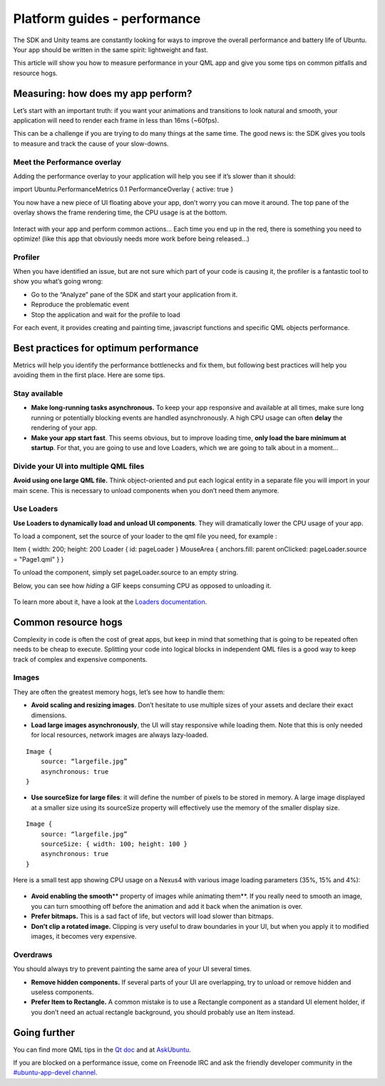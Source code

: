 Platform guides - performance
=============================

The SDK and Unity teams are constantly looking for ways to improve the
overall performance and battery life of Ubuntu. Your app should be
written in the same spirit: lightweight and fast.

This article will show you how to measure performance in your QML app
and give you some tips on common pitfalls and resource hogs.

Measuring: how does my app perform?
-----------------------------------

Let’s start with an important truth: if you want your animations and
transitions to look natural and smooth, your application will need to
render each frame in less than 16ms (~60fps).

This can be a challenge if you are trying to do many things at the same
time. The good news is: the SDK gives you tools to measure and track the
cause of your slow-downs.

Meet the Performance overlay
~~~~~~~~~~~~~~~~~~~~~~~~~~~~

Adding the performance overlay to your application will help you see if
it’s slower than it should:

import Ubuntu.PerformanceMetrics 0.1 PerformanceOverlay { active: true }

You now have a new piece of UI floating above your app, don’t worry you
can move it around. The top pane of the overlay shows the frame
rendering time, the CPU usage is at the bottom.

.. figure:: ../../../media/perf_overlay-300x134.png
   :alt: 

Interact with your app and perform common actions… Each time you end up
in the red, there is something you need to optimize! (like this app that
obviously needs more work before being released…)

.. figure:: ../../../media/perf_countries1-420x700.png
   :alt: 

.. figure:: ../../../media/perf_countries2-420x700.png
   :alt: 

Profiler
~~~~~~~~

When you have identified an issue, but are not sure which part of your
code is causing it, the profiler is a fantastic tool to show you what’s
going wrong:

-  Go to the “Analyze” pane of the SDK and start your application from
   it.
-  Reproduce the problematic event
-  Stop the application and wait for the profile to load

For each event, it provides creating and painting time, javascript
functions and specific QML objects performance.

.. figure:: ../../../media/perf_profiler-700x428.png
   :alt: 

Best practices for optimum performance
--------------------------------------

Metrics will help you identify the performance bottlenecks and fix them,
but following best practices will help you avoiding them in the first
place. Here are some tips.

Stay available
~~~~~~~~~~~~~~

-  **Make long-running tasks asynchronous.** To keep your app responsive
   and available at all times, make sure long running or potentially
   blocking events are handled asynchronously. A high CPU usage can
   often **delay** the rendering of your app.
-  **Make your app start fast**. This seems obvious, but to improve
   loading time, **only load the bare minimum at startup**. For that,
   you are going to use and love Loaders, which we are going to talk
   about in a moment…

Divide your UI into multiple QML files
~~~~~~~~~~~~~~~~~~~~~~~~~~~~~~~~~~~~~~

**Avoid using one large QML file.** Think object-oriented and put each
logical entity in a separate file you will import in your main scene.
This is necessary to unload components when you don’t need them anymore.

Use Loaders
~~~~~~~~~~~

**Use Loaders to dynamically load and unload UI components**. They will
dramatically lower the CPU usage of your app.

To load a component, set the source of your loader to the qml file you
need, for example :

Item { width: 200; height: 200 Loader { id: pageLoader } MouseArea {
anchors.fill: parent onClicked: pageLoader.source = "Page1.qml" } }

To unload the component, simply set pageLoader.source to an empty
string.

Below, you can see how *hiding* a GIF keeps consuming CPU as opposed to
unloading it.

.. figure:: ../../../media/out.gif
   :alt: 

To learn more about it, have a look at the `Loaders
documentation <http://qt-project.org/doc/qt-5/qml-qtquick-loader.html>`__.

Common resource hogs
--------------------

Complexity in code is often the cost of great apps, but keep in mind
that something that is going to be repeated often needs to be cheap to
execute. Splitting your code into logical blocks in independent QML
files is a good way to keep track of complex and expensive components.

Images
~~~~~~

They are often the greatest memory hogs, let’s see how to handle them:

-  **Avoid scaling and resizing images**. Don’t hesitate to use multiple
   sizes of your assets and declare their exact dimensions.
-  **Load large images asynchronously**, the UI will stay responsive
   while loading them. Note that this is only needed for local
   resources, network images are always lazy-loaded.

::

    Image {
        source: “largefile.jpg”
        asynchronous: true
    }

-  **Use sourceSize for large files**: it will define the number of
   pixels to be stored in memory. A large image displayed at a smaller
   size using its sourceSize property will effectively use the memory of
   the smaller display size.

::

    Image {
        source: “largefile.jpg”
        sourceSize: { width: 100; height: 100 }
        asynchronous: true
    }

Here is a small test app showing CPU usage on a Nexus4 with various
image loading parameters (35%, 15% and 4%):

.. figure:: ../../../media/perf_img1-420x700.png
   :alt: 

.. figure:: ../../../media/perf_img2-420x700.png
   :alt: 

.. figure:: ../../../media/perf_img3-420x700.png
   :alt: 

-  **Avoid enabling the smooth**\ \*\* property of images while
   animating them\*\*. If you really need to smooth an image, you can
   turn smoothing off before the animation and add it back when the
   animation is over.
-  **Prefer bitmaps.** This is a sad fact of life, but vectors will load
   slower than bitmaps.
-  **Don’t clip a rotated image.** Clipping is very useful to draw
   boundaries in your UI, but when you apply it to modified images, it
   becomes very expensive.

Overdraws
~~~~~~~~~

You should always try to prevent painting the same area of your UI
several times.

-  **Remove hidden components.** If several parts of your UI are
   overlapping, try to unload or remove hidden and useless components.
-  **Prefer Item to Rectangle.** A common mistake is to use a Rectangle
   component as a standard UI element holder, if you don’t need an
   actual rectangle background, you should probably use an Item instead.

Going further
-------------

You can find more QML tips in the `Qt
doc <http://qt-project.org/wiki/Performance_tip_Images>`__ and at
`AskUbuntu <http://askubuntu.com/questions/tagged/qml>`__.

If you are blocked on a performance issue, come on Freenode IRC and ask
the friendly developer community in the `#ubuntu-app-devel
channel <http://webchat.freenode.net/?channels=ubuntu-app-devel>`__.
